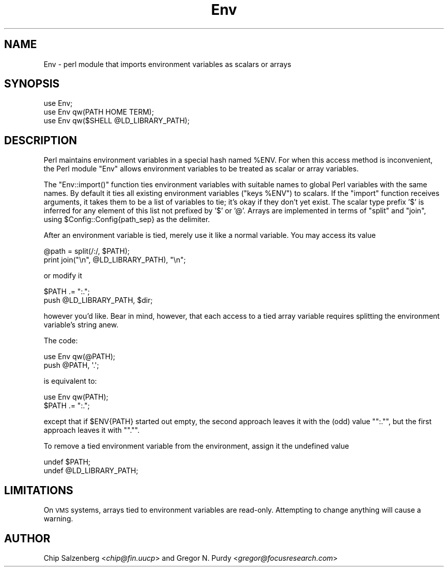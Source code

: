 .\" Automatically generated by Pod::Man 2.25 (Pod::Simple 3.20)
.\"
.\" Standard preamble:
.\" ========================================================================
.de Sp \" Vertical space (when we can't use .PP)
.if t .sp .5v
.if n .sp
..
.de Vb \" Begin verbatim text
.ft CW
.nf
.ne \\$1
..
.de Ve \" End verbatim text
.ft R
.fi
..
.\" Set up some character translations and predefined strings.  \*(-- will
.\" give an unbreakable dash, \*(PI will give pi, \*(L" will give a left
.\" double quote, and \*(R" will give a right double quote.  \*(C+ will
.\" give a nicer C++.  Capital omega is used to do unbreakable dashes and
.\" therefore won't be available.  \*(C` and \*(C' expand to `' in nroff,
.\" nothing in troff, for use with C<>.
.tr \(*W-
.ds C+ C\v'-.1v'\h'-1p'\s-2+\h'-1p'+\s0\v'.1v'\h'-1p'
.ie n \{\
.    ds -- \(*W-
.    ds PI pi
.    if (\n(.H=4u)&(1m=24u) .ds -- \(*W\h'-12u'\(*W\h'-12u'-\" diablo 10 pitch
.    if (\n(.H=4u)&(1m=20u) .ds -- \(*W\h'-12u'\(*W\h'-8u'-\"  diablo 12 pitch
.    ds L" ""
.    ds R" ""
.    ds C` ""
.    ds C' ""
'br\}
.el\{\
.    ds -- \|\(em\|
.    ds PI \(*p
.    ds L" ``
.    ds R" ''
'br\}
.\"
.\" Escape single quotes in literal strings from groff's Unicode transform.
.ie \n(.g .ds Aq \(aq
.el       .ds Aq '
.\"
.\" If the F register is turned on, we'll generate index entries on stderr for
.\" titles (.TH), headers (.SH), subsections (.SS), items (.Ip), and index
.\" entries marked with X<> in POD.  Of course, you'll have to process the
.\" output yourself in some meaningful fashion.
.ie \nF \{\
.    de IX
.    tm Index:\\$1\t\\n%\t"\\$2"
..
.    nr % 0
.    rr F
.\}
.el \{\
.    de IX
..
.\}
.\"
.\" Accent mark definitions (@(#)ms.acc 1.5 88/02/08 SMI; from UCB 4.2).
.\" Fear.  Run.  Save yourself.  No user-serviceable parts.
.    \" fudge factors for nroff and troff
.if n \{\
.    ds #H 0
.    ds #V .8m
.    ds #F .3m
.    ds #[ \f1
.    ds #] \fP
.\}
.if t \{\
.    ds #H ((1u-(\\\\n(.fu%2u))*.13m)
.    ds #V .6m
.    ds #F 0
.    ds #[ \&
.    ds #] \&
.\}
.    \" simple accents for nroff and troff
.if n \{\
.    ds ' \&
.    ds ` \&
.    ds ^ \&
.    ds , \&
.    ds ~ ~
.    ds /
.\}
.if t \{\
.    ds ' \\k:\h'-(\\n(.wu*8/10-\*(#H)'\'\h"|\\n:u"
.    ds ` \\k:\h'-(\\n(.wu*8/10-\*(#H)'\`\h'|\\n:u'
.    ds ^ \\k:\h'-(\\n(.wu*10/11-\*(#H)'^\h'|\\n:u'
.    ds , \\k:\h'-(\\n(.wu*8/10)',\h'|\\n:u'
.    ds ~ \\k:\h'-(\\n(.wu-\*(#H-.1m)'~\h'|\\n:u'
.    ds / \\k:\h'-(\\n(.wu*8/10-\*(#H)'\z\(sl\h'|\\n:u'
.\}
.    \" troff and (daisy-wheel) nroff accents
.ds : \\k:\h'-(\\n(.wu*8/10-\*(#H+.1m+\*(#F)'\v'-\*(#V'\z.\h'.2m+\*(#F'.\h'|\\n:u'\v'\*(#V'
.ds 8 \h'\*(#H'\(*b\h'-\*(#H'
.ds o \\k:\h'-(\\n(.wu+\w'\(de'u-\*(#H)/2u'\v'-.3n'\*(#[\z\(de\v'.3n'\h'|\\n:u'\*(#]
.ds d- \h'\*(#H'\(pd\h'-\w'~'u'\v'-.25m'\f2\(hy\fP\v'.25m'\h'-\*(#H'
.ds D- D\\k:\h'-\w'D'u'\v'-.11m'\z\(hy\v'.11m'\h'|\\n:u'
.ds th \*(#[\v'.3m'\s+1I\s-1\v'-.3m'\h'-(\w'I'u*2/3)'\s-1o\s+1\*(#]
.ds Th \*(#[\s+2I\s-2\h'-\w'I'u*3/5'\v'-.3m'o\v'.3m'\*(#]
.ds ae a\h'-(\w'a'u*4/10)'e
.ds Ae A\h'-(\w'A'u*4/10)'E
.    \" corrections for vroff
.if v .ds ~ \\k:\h'-(\\n(.wu*9/10-\*(#H)'\s-2\u~\d\s+2\h'|\\n:u'
.if v .ds ^ \\k:\h'-(\\n(.wu*10/11-\*(#H)'\v'-.4m'^\v'.4m'\h'|\\n:u'
.    \" for low resolution devices (crt and lpr)
.if \n(.H>23 .if \n(.V>19 \
\{\
.    ds : e
.    ds 8 ss
.    ds o a
.    ds d- d\h'-1'\(ga
.    ds D- D\h'-1'\(hy
.    ds th \o'bp'
.    ds Th \o'LP'
.    ds ae ae
.    ds Ae AE
.\}
.rm #[ #] #H #V #F C
.\" ========================================================================
.\"
.IX Title "Env 3pm"
.TH Env 3pm "2012-04-24" "perl v5.16.1" "Perl Programmers Reference Guide"
.\" For nroff, turn off justification.  Always turn off hyphenation; it makes
.\" way too many mistakes in technical documents.
.if n .ad l
.nh
.SH "NAME"
Env \- perl module that imports environment variables as scalars or arrays
.SH "SYNOPSIS"
.IX Header "SYNOPSIS"
.Vb 3
\&    use Env;
\&    use Env qw(PATH HOME TERM);
\&    use Env qw($SHELL @LD_LIBRARY_PATH);
.Ve
.SH "DESCRIPTION"
.IX Header "DESCRIPTION"
Perl maintains environment variables in a special hash named \f(CW%ENV\fR.  For
when this access method is inconvenient, the Perl module \f(CW\*(C`Env\*(C'\fR allows
environment variables to be treated as scalar or array variables.
.PP
The \f(CW\*(C`Env::import()\*(C'\fR function ties environment variables with suitable
names to global Perl variables with the same names.  By default it
ties all existing environment variables (\f(CW\*(C`keys %ENV\*(C'\fR) to scalars.  If
the \f(CW\*(C`import\*(C'\fR function receives arguments, it takes them to be a list of
variables to tie; it's okay if they don't yet exist. The scalar type
prefix '$' is inferred for any element of this list not prefixed by '$'
or '@'. Arrays are implemented in terms of \f(CW\*(C`split\*(C'\fR and \f(CW\*(C`join\*(C'\fR, using
\&\f(CW$Config::Config{path_sep}\fR as the delimiter.
.PP
After an environment variable is tied, merely use it like a normal variable.
You may access its value
.PP
.Vb 2
\&    @path = split(/:/, $PATH);
\&    print join("\en", @LD_LIBRARY_PATH), "\en";
.Ve
.PP
or modify it
.PP
.Vb 2
\&    $PATH .= ":.";
\&    push @LD_LIBRARY_PATH, $dir;
.Ve
.PP
however you'd like. Bear in mind, however, that each access to a tied array
variable requires splitting the environment variable's string anew.
.PP
The code:
.PP
.Vb 2
\&    use Env qw(@PATH);
\&    push @PATH, \*(Aq.\*(Aq;
.Ve
.PP
is equivalent to:
.PP
.Vb 2
\&    use Env qw(PATH);
\&    $PATH .= ":.";
.Ve
.PP
except that if \f(CW$ENV{PATH}\fR started out empty, the second approach leaves
it with the (odd) value "\f(CW\*(C`:.\*(C'\fR\*(L", but the first approach leaves it with \*(R"\f(CW\*(C`.\*(C'\fR".
.PP
To remove a tied environment variable from
the environment, assign it the undefined value
.PP
.Vb 2
\&    undef $PATH;
\&    undef @LD_LIBRARY_PATH;
.Ve
.SH "LIMITATIONS"
.IX Header "LIMITATIONS"
On \s-1VMS\s0 systems, arrays tied to environment variables are read-only. Attempting
to change anything will cause a warning.
.SH "AUTHOR"
.IX Header "AUTHOR"
Chip Salzenberg <\fIchip@fin.uucp\fR>
and
Gregor N. Purdy <\fIgregor@focusresearch.com\fR>
